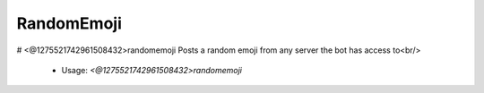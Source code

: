 RandomEmoji
===========

# <@1275521742961508432>randomemoji
Posts a random emoji from any server the bot has access to<br/>
 - Usage: `<@1275521742961508432>randomemoji`


